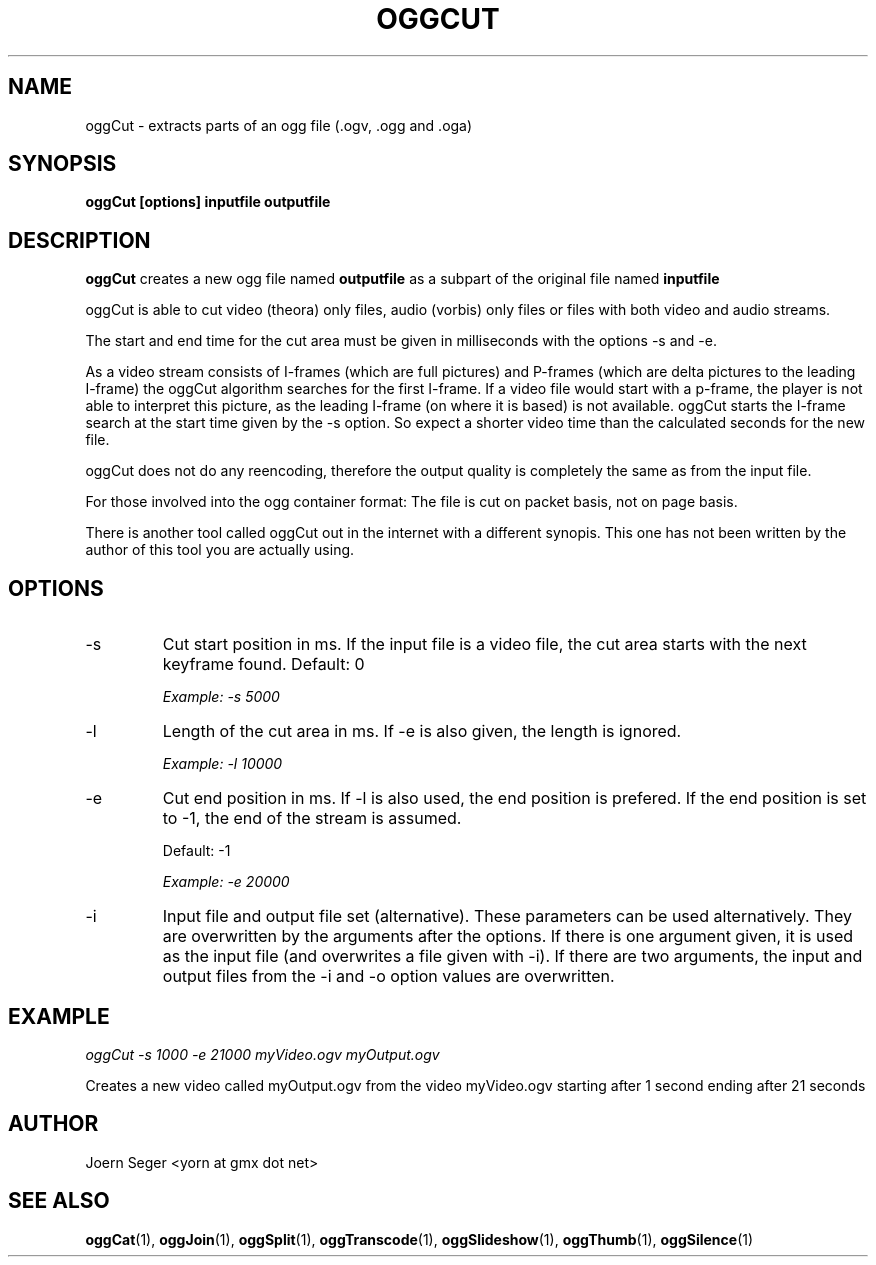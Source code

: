 .TH OGGCUT 1 "JAN 2010" Linux "User Manuals"
.SH NAME
oggCut \- extracts parts of an ogg file (.ogv, .ogg and .oga)  
.SH SYNOPSIS
.B oggCut [options] inputfile outputfile
.SH DESCRIPTION
.B oggCut
creates a new ogg file named 
.B outputfile
as a subpart of the original file named 
.B inputfile
.

oggCut is able to cut video (theora) only files, audio (vorbis) only files or files with both video and audio streams.

The start and end time for the cut area must be given in milliseconds with the options \-s and \-e.  

As a video stream consists of I\(hyframes (which are full pictures) and P\(hyframes (which are delta pictures to the leading I\(hyframe) the oggCut algorithm searches for the first I\(hyframe. If a video file would start with a p\(hyframe, the player is not able to interpret this picture, as the leading I\(hyframe (on where it is based) is not available. 
oggCut starts the I\(hyframe search at the start time given by the \-s option. So expect a shorter video time than the calculated seconds for the new file.

oggCut does not do any reencoding, therefore the output quality is completely the same as from the input file.

For those involved into the ogg container format: The file is cut on packet basis, not on page basis.

There is another tool called oggCut out in the internet with a different synopis. This one has not been written by the author of this tool you are actually using.

.SH OPTIONS
.IP \-s
Cut start position in ms. If the input file is a video file, the cut area starts with the next keyframe found. Default: 0

.I Example: \-s 5000 

.IP \-l
Length of the cut area in ms. If \-e is also given, the length is ignored.

.I Example: \-l 10000

.IP \-e
Cut end position in ms. If \-l is also used, the end position is prefered. If the end position is set to \-1, the end of the stream is assumed.

Default: \-1

.I Example: \-e 20000

.IP \-i \-o
Input file and output file set (alternative). 
These parameters can be used alternatively. They are overwritten by the arguments after the options. If there is one argument given, it is used as the input file (and overwrites a file given with -i). If there are two arguments, the input and output files from the -i and -o option values are overwritten.  

.SH EXAMPLE
.I oggCut \-s 1000 \-e 21000 myVideo.ogv myOutput.ogv

Creates a new video called myOutput.ogv from the video myVideo.ogv starting after 1 second ending after 21 seconds

.SH AUTHOR
Joern Seger <yorn at gmx dot net>

.SH "SEE ALSO"
.BR oggCat (1),
.BR oggJoin (1),
.BR oggSplit (1),
.BR oggTranscode (1),
.BR oggSlideshow (1),
.BR oggThumb (1),
.BR oggSilence (1)
